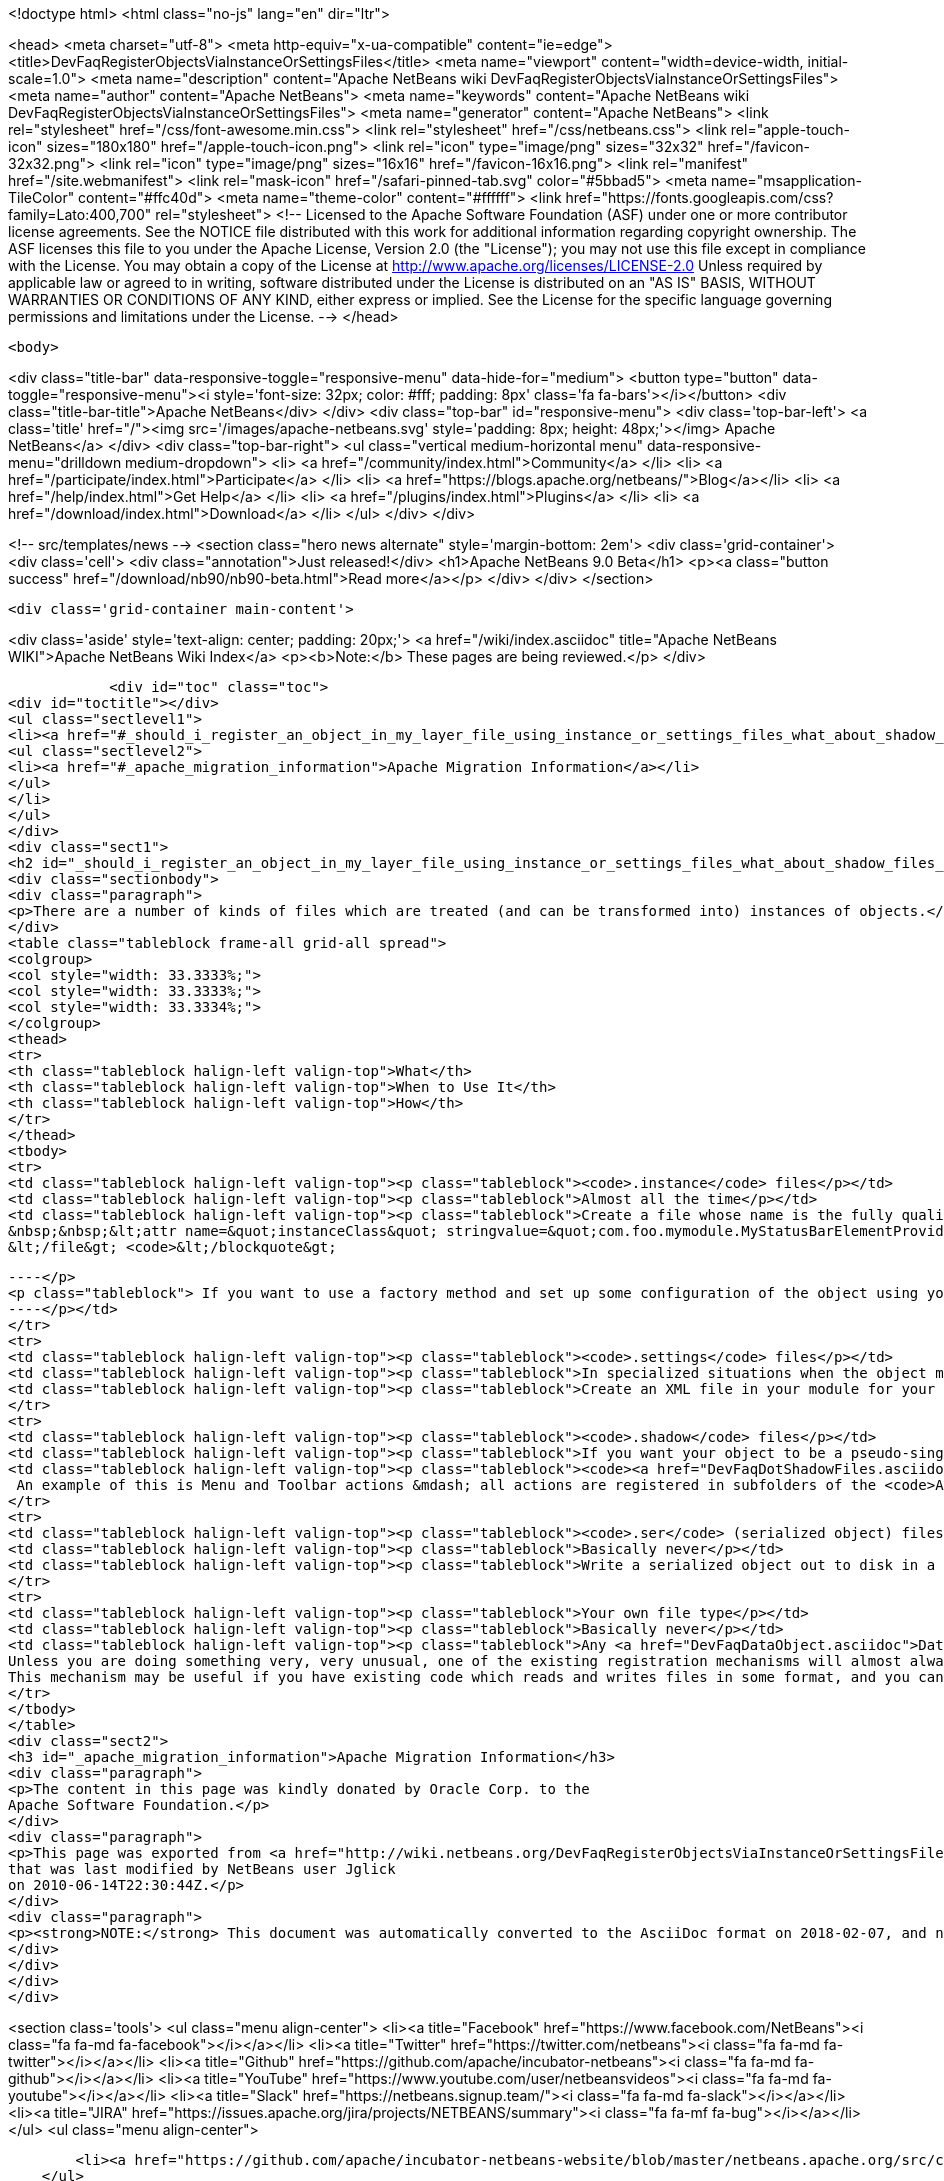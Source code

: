 

<!doctype html>
<html class="no-js" lang="en" dir="ltr">
    
<head>
    <meta charset="utf-8">
    <meta http-equiv="x-ua-compatible" content="ie=edge">
    <title>DevFaqRegisterObjectsViaInstanceOrSettingsFiles</title>
    <meta name="viewport" content="width=device-width, initial-scale=1.0">
    <meta name="description" content="Apache NetBeans wiki DevFaqRegisterObjectsViaInstanceOrSettingsFiles">
    <meta name="author" content="Apache NetBeans">
    <meta name="keywords" content="Apache NetBeans wiki DevFaqRegisterObjectsViaInstanceOrSettingsFiles">
    <meta name="generator" content="Apache NetBeans">
    <link rel="stylesheet" href="/css/font-awesome.min.css">
    <link rel="stylesheet" href="/css/netbeans.css">
    <link rel="apple-touch-icon" sizes="180x180" href="/apple-touch-icon.png">
    <link rel="icon" type="image/png" sizes="32x32" href="/favicon-32x32.png">
    <link rel="icon" type="image/png" sizes="16x16" href="/favicon-16x16.png">
    <link rel="manifest" href="/site.webmanifest">
    <link rel="mask-icon" href="/safari-pinned-tab.svg" color="#5bbad5">
    <meta name="msapplication-TileColor" content="#ffc40d">
    <meta name="theme-color" content="#ffffff">
    <link href="https://fonts.googleapis.com/css?family=Lato:400,700" rel="stylesheet"> 
    <!--
        Licensed to the Apache Software Foundation (ASF) under one
        or more contributor license agreements.  See the NOTICE file
        distributed with this work for additional information
        regarding copyright ownership.  The ASF licenses this file
        to you under the Apache License, Version 2.0 (the
        "License"); you may not use this file except in compliance
        with the License.  You may obtain a copy of the License at
        http://www.apache.org/licenses/LICENSE-2.0
        Unless required by applicable law or agreed to in writing,
        software distributed under the License is distributed on an
        "AS IS" BASIS, WITHOUT WARRANTIES OR CONDITIONS OF ANY
        KIND, either express or implied.  See the License for the
        specific language governing permissions and limitations
        under the License.
    -->
</head>


    <body>
        

<div class="title-bar" data-responsive-toggle="responsive-menu" data-hide-for="medium">
    <button type="button" data-toggle="responsive-menu"><i style='font-size: 32px; color: #fff; padding: 8px' class='fa fa-bars'></i></button>
    <div class="title-bar-title">Apache NetBeans</div>
</div>
<div class="top-bar" id="responsive-menu">
    <div class='top-bar-left'>
        <a class='title' href="/"><img src='/images/apache-netbeans.svg' style='padding: 8px; height: 48px;'></img> Apache NetBeans</a>
    </div>
    <div class="top-bar-right">
        <ul class="vertical medium-horizontal menu" data-responsive-menu="drilldown medium-dropdown">
            <li> <a href="/community/index.html">Community</a> </li>
            <li> <a href="/participate/index.html">Participate</a> </li>
            <li> <a href="https://blogs.apache.org/netbeans/">Blog</a></li>
            <li> <a href="/help/index.html">Get Help</a> </li>
            <li> <a href="/plugins/index.html">Plugins</a> </li>
            <li> <a href="/download/index.html">Download</a> </li>
        </ul>
    </div>
</div>


        
<!-- src/templates/news -->
<section class="hero news alternate" style='margin-bottom: 2em'>
    <div class='grid-container'>
        <div class='cell'>
            <div class="annotation">Just released!</div>
            <h1>Apache NetBeans 9.0 Beta</h1>
            <p><a class="button success" href="/download/nb90/nb90-beta.html">Read more</a></p>
        </div>
    </div>
</section>

        <div class='grid-container main-content'>
            
<div class='aside' style='text-align: center; padding: 20px;'>
    <a href="/wiki/index.asciidoc" title="Apache NetBeans WIKI">Apache NetBeans Wiki Index</a>
    <p><b>Note:</b> These pages are being reviewed.</p>
</div>

            <div id="toc" class="toc">
<div id="toctitle"></div>
<ul class="sectlevel1">
<li><a href="#_should_i_register_an_object_in_my_layer_file_using_instance_or_settings_files_what_about_shadow_files_or_serialization">Should I register an object in my layer file using .instance or .settings files? What about .shadow files or serialization?</a>
<ul class="sectlevel2">
<li><a href="#_apache_migration_information">Apache Migration Information</a></li>
</ul>
</li>
</ul>
</div>
<div class="sect1">
<h2 id="_should_i_register_an_object_in_my_layer_file_using_instance_or_settings_files_what_about_shadow_files_or_serialization">Should I register an object in my layer file using .instance or .settings files? What about .shadow files or serialization?</h2>
<div class="sectionbody">
<div class="paragraph">
<p>There are a number of kinds of files which are treated (and can be transformed into) instances of objects.</p>
</div>
<table class="tableblock frame-all grid-all spread">
<colgroup>
<col style="width: 33.3333%;">
<col style="width: 33.3333%;">
<col style="width: 33.3334%;">
</colgroup>
<thead>
<tr>
<th class="tableblock halign-left valign-top">What</th>
<th class="tableblock halign-left valign-top">When to Use It</th>
<th class="tableblock halign-left valign-top">How</th>
</tr>
</thead>
<tbody>
<tr>
<td class="tableblock halign-left valign-top"><p class="tableblock"><code>.instance</code> files</p></td>
<td class="tableblock halign-left valign-top"><p class="tableblock">Almost all the time</p></td>
<td class="tableblock halign-left valign-top"><p class="tableblock">Create a file whose name is the fully qualified name of the class you want to register, with the . characters replaced with - characters and the extension <code>.instance</code> - e.g. <code>&lt;file name=&quot;com-foo-mymodule-MyStatusBarElementProvider.instance&quot;/&gt;</code>.  You can also give the file a different name and instead declare the type using a <a href="DevFaqFileAttributes.asciidoc">FileObject attribute</a>, e.g. &lt;blockquote&gt;`&lt;file name=&quot;x.instance&quot;&gt;
&nbsp;&nbsp;&lt;attr name=&quot;instanceClass&quot; stringvalue=&quot;com.foo.mymodule.MyStatusBarElementProvider&quot;/&gt;
&lt;/file&gt; <code>&lt;/blockquote&gt;
[source,xml]
----</p>
<p class="tableblock"> If you want to use a factory method and set up some configuration of the object using your own <a href="DevFaqFileAttributes.asciidoc">FileObject attributes</a>, you can instead &lt;ul&gt;&lt;li&gt;Create a public static method on some class, which takes a `<a href="http://bits.netbeans.org/dev/javadoc/org-openide-filesystems/org/openide/filesystems/FileObject.html">FileObject</a></code> as an argument, e.g.&lt;blockquote&gt;`&lt;file name=&quot;x.instance&quot;&gt;&nbsp;&nbsp;&lt;attr name=&quot;instanceClass&quot; stringvalue=&quot;com.foo.mymodule.MyStatusBarElementProvider&quot;/&gt;&nbsp;&nbsp;&lt;attr name=&quot;instanceCreate&quot; methodvalue=&quot;com.foo.mymodule.MyStatusBarElementProvider.factoryMethod&quot;/&gt;&nbsp;&nbsp;attr name=&quot;yourCustomAttribute&quot; stringvalue=&quot;someValueYouCareAbout&quot;/&gt;&lt;/file&gt;`&lt;/blockquote&gt;
----</p></td>
</tr>
<tr>
<td class="tableblock halign-left valign-top"><p class="tableblock"><code>.settings</code> files</p></td>
<td class="tableblock halign-left valign-top"><p class="tableblock">In specialized situations when the object may be saved back to disk with changed state at runtime and you cannot simply use <code>NbPreferences</code></p></td>
<td class="tableblock halign-left valign-top"><p class="tableblock">Create an XML file in your module for your settings file, populated as described in <a href="DevFaqDotSettingsFiles.asciidoc">the .settings file FAQ</a>.  Register that file in some folder by specifying the XML file as the URL of the <code>&lt;file&gt;</code> entry in your layer, e.g. <code>&lt;file name=&quot;MyObject.settings&quot; url=&quot;theActualFile.xml&quot;/&gt;</code> (in this case, the layer.xml file and the settings file are in the same Java package in your sources).</p></td>
</tr>
<tr>
<td class="tableblock halign-left valign-top"><p class="tableblock"><code>.shadow</code> files</p></td>
<td class="tableblock halign-left valign-top"><p class="tableblock">If you want your object to be a pseudo-singleton, but it will be registered in multiple folders, or the user may delete the shadow file and you need to provide a way for the user to recover it (i.e. a way to create a new <code>.shadow</code> file)</p></td>
<td class="tableblock halign-left valign-top"><p class="tableblock"><code><a href="DevFaqDotShadowFiles.asciidoc">.shadow</a></code> files are like unix symbolic links - they point to another file somewhere else in the <a href="DevFaqSystemFilesystem.asciidoc">system filesystem</a> or on disk, and behave as if they were really that file.  Use one of the other registration mechanisms described here to register your object in some folder.  Then create a shadow file as <a href="DevFaqDotShadowFiles.asciidoc">described here</a> which points to it.
 An example of this is Menu and Toolbar actions &mdash; all actions are registered in subfolders of the <code>Actions/</code> folder in the system filesystem.  The user might manually delete or rearrange them;  the UI that allows this can also show all available actions, so that the user can replace accidentally deleted actions.</p></td>
</tr>
<tr>
<td class="tableblock halign-left valign-top"><p class="tableblock"><code>.ser</code> (serialized object) files</p></td>
<td class="tableblock halign-left valign-top"><p class="tableblock">Basically never</p></td>
<td class="tableblock halign-left valign-top"><p class="tableblock">Write a serialized object out to disk in a file with the extension <code>.ser</code>, either on the fly at runtime into some folder under <code><a href="http://bits.netbeans.org/dev/javadoc/org-openide-filesystems/org/openide/filesystems/FileUtil.html#getConfigFile(java.lang.String)">FileUtil.getConfigFile()</a></code>, or serialize an object ahead of time somehow, copy it into your module sources, and register something like <code>&lt;file name="foo.ser" url="relative/path/in/module/sources/from/layer/dot/xml/to/foo.ser"/&gt;</code>.  Remember that if you use serialization, <em>any</em> change to the class you serialized is likely to break loading of existing <code>.ser</code> files - this is almost never a good idea.</p></td>
</tr>
<tr>
<td class="tableblock halign-left valign-top"><p class="tableblock">Your own file type</p></td>
<td class="tableblock halign-left valign-top"><p class="tableblock">Basically never</p></td>
<td class="tableblock halign-left valign-top"><p class="tableblock">Any <a href="DevFaqDataObject.asciidoc">DataObject</a> type which contains an <code><a href="http://bits.netbeans.org/dev/javadoc/org-openide-nodes/org/openide/cookies/InstanceCookie.html">InstanceCookie</a></code> (and ideally also an <code><a href="http://bits.netbeans.org/dev/javadoc/org-openide-nodes/org/openide/cookies/InstanceCookie.Of.html">InstanceCookie.Of</a></code>) can be registered in some folder. If this is done ` <a href="http://bits.netbeans.org/dev/javadoc/org-openide-util-lookup/org/openide/util/lookup/Lookups.html#forPath(java.lang.String)">Lookups.forPath(&amp;quot;path/to/parent/folder&amp;quot;)</a> ` can be used to find it and any other objects registered in that folder (whatever their file type).  So you could create your own file type which provides these objects.
Unless you are doing something very, very unusual, one of the existing registration mechanisms will almost always be sufficient.
This mechanism may be useful if you have existing code which reads and writes files in some format, and you cannot change that code.</p></td>
</tr>
</tbody>
</table>
<div class="sect2">
<h3 id="_apache_migration_information">Apache Migration Information</h3>
<div class="paragraph">
<p>The content in this page was kindly donated by Oracle Corp. to the
Apache Software Foundation.</p>
</div>
<div class="paragraph">
<p>This page was exported from <a href="http://wiki.netbeans.org/DevFaqRegisterObjectsViaInstanceOrSettingsFiles">http://wiki.netbeans.org/DevFaqRegisterObjectsViaInstanceOrSettingsFiles</a> ,
that was last modified by NetBeans user Jglick
on 2010-06-14T22:30:44Z.</p>
</div>
<div class="paragraph">
<p><strong>NOTE:</strong> This document was automatically converted to the AsciiDoc format on 2018-02-07, and needs to be reviewed.</p>
</div>
</div>
</div>
</div>
            
<section class='tools'>
    <ul class="menu align-center">
        <li><a title="Facebook" href="https://www.facebook.com/NetBeans"><i class="fa fa-md fa-facebook"></i></a></li>
        <li><a title="Twitter" href="https://twitter.com/netbeans"><i class="fa fa-md fa-twitter"></i></a></li>
        <li><a title="Github" href="https://github.com/apache/incubator-netbeans"><i class="fa fa-md fa-github"></i></a></li>
        <li><a title="YouTube" href="https://www.youtube.com/user/netbeansvideos"><i class="fa fa-md fa-youtube"></i></a></li>
        <li><a title="Slack" href="https://netbeans.signup.team/"><i class="fa fa-md fa-slack"></i></a></li>
        <li><a title="JIRA" href="https://issues.apache.org/jira/projects/NETBEANS/summary"><i class="fa fa-mf fa-bug"></i></a></li>
    </ul>
    <ul class="menu align-center">
        
        <li><a href="https://github.com/apache/incubator-netbeans-website/blob/master/netbeans.apache.org/src/content/wiki/DevFaqRegisterObjectsViaInstanceOrSettingsFiles.asciidoc" title="See this page in github"><i class="fa fa-md fa-edit"></i> See this page in github.</a></li>
    </ul>
</section>

        </div>
        

<div class='grid-container incubator-area'>
    <div class='grid-x grid-padding-x'>
        <div class='large-auto cell'>
        </div>
    </div>
</div>
<footer>
    <div class="grid-container">
        <div class="grid-x grid-padding-x">
            <div class="large-auto cell">
                
                <h1>About</h1>
                <ul>
                    <li><a href="http://www.apache.org/foundation/thanks.html">Thanks</a></li>
                    <li><a href="http://www.apache.org/foundation/sponsorship.html">Sponsorship</a></li>
                    <li><a href="http://www.apache.org/security/">Security</a></li>
                    <li><a href="http://incubator.apache.org/projects/netbeans.html">Incubation Status</a></li>
                </ul>
            </div>
            <div class="large-auto cell">
                <h1><a href="/community/index.html">Community</a></h1>
                <ul>
                    <li><a href="/community/mailing-lists.html">Mailing lists</a></li>
                    <li><a href="/community/committer.html">Becoming a committer</a></li>
                    <li><a href="/community/events.html">NetBeans Events</a></li>
                    <li><a href="/community/who.html">Who is who</a></li>
                </ul>
            </div>
            <div class="large-auto cell">
                <h1><a href="/participate/index.html">Participate</a></h1>
                <ul>
                    <li><a href="/participate/submit-pr.html">Submitting Pull Requests</a></li>
                    <li><a href="/participate/report-issue.html">Reporting Issues</a></li>
                    <li><a href="/participate/netcat.html">NetCAT - Community Acceptance Testing</a></li>
                    <li><a href="/participate/index.html#documentation">Improving the documentation</a></li>
                </ul>
            </div>
            <div class="large-auto cell">
                <h1><a href="/help/index.html">Get Help</a></h1>
                <ul>
                    <li><a href="/help/index.html#documentation">Documentation</a></li>
                    <li><a href="/wiki/index.asciidoc">Wiki</a></li>
                    <li><a href="/help/index.html#support">Community Support</a></li>
                    <li><a href="/help/commercial-support.html">Commercial Support</a></li>
                </ul>
            </div>
            <div class="large-auto cell">
                <h1><a href="/download/index.html">Download</a></h1>
                <ul>
                    <li><a href="/download/index.html#releases">Releases</a></li>
                    <ul>
                        <li><a href="/download/nb90/index.html">Apache NetBeans 9.0 (beta)</a></li>
                    </ul>
                    <li><a href="/plugins/index.html">Plugins</a></li>
                    <li><a href="/download/index.html#source">Building from source</a></li>
                    <li><a href="/download/index.html#previous">Previous releases</a></li>
                </ul>
            </div>
        </div>
    </div>
</footer>
<div class='footer-disclaimer'>
    <div class="footer-disclaimer-content">
        <p>Copyright &copy; 2017-2018 <a href="//www.apache.org">The Apache Software Foundation</a>.</p>
        <p>Licensed under the <a href="//www.apache.org/licenses/">Apache Software License, version 2.0.</a></p>
        <p><a href="https://incubator.apache.org/" alt="Apache Incubator"><img src='/images/incubator_feather_egg_logo_bw_crop.png' title='Apache Incubator'></img></a></p>
        <div style='max-width: 40em; margin: 0 auto'>
            <p>Apache NetBeans is an effort undergoing incubation at The Apache Software Foundation</a> (ASF).</p>
            <p>Incubation is required of all newly accepted projects until a further review indicates that the infrastructure, communications, and decision making process have stabilized in a manner
            consistent with other successful ASF projects.</p>
            <p>While incubation status is not necessarily a reflection of the completeness or stability of the code, it does indicate that the project has yet to be fully endorsed by the Apache Software Foundation.</p>
            <p>Apache Incubator, Apache, the Apache feather logo, and the Apache Incubator project logo are trademarks of <a href="//www.apache.org">The Apache Software Foundation</a>.</p>
            <p>Oracle and Java are registered trademarks of Oracle and/or its affiliates.</p>
        </div>
        
    </div>
</div>


        <script src="/js/vendor/jquery-3.2.1.min.js"></script>
        <script src="/js/vendor/what-input.js"></script>
        <script src="/js/vendor/foundation.min.js"></script>
        <script src="/js/netbeans.js"></script>
        <script src="/js/vendor/jquery.colorbox-min.js"></script>
        <script src="https://cdn.rawgit.com/google/code-prettify/master/loader/run_prettify.js"></script>
        <script>
            
            $(function(){ $(document).foundation(); });
        </script>
    </body>
</html>
